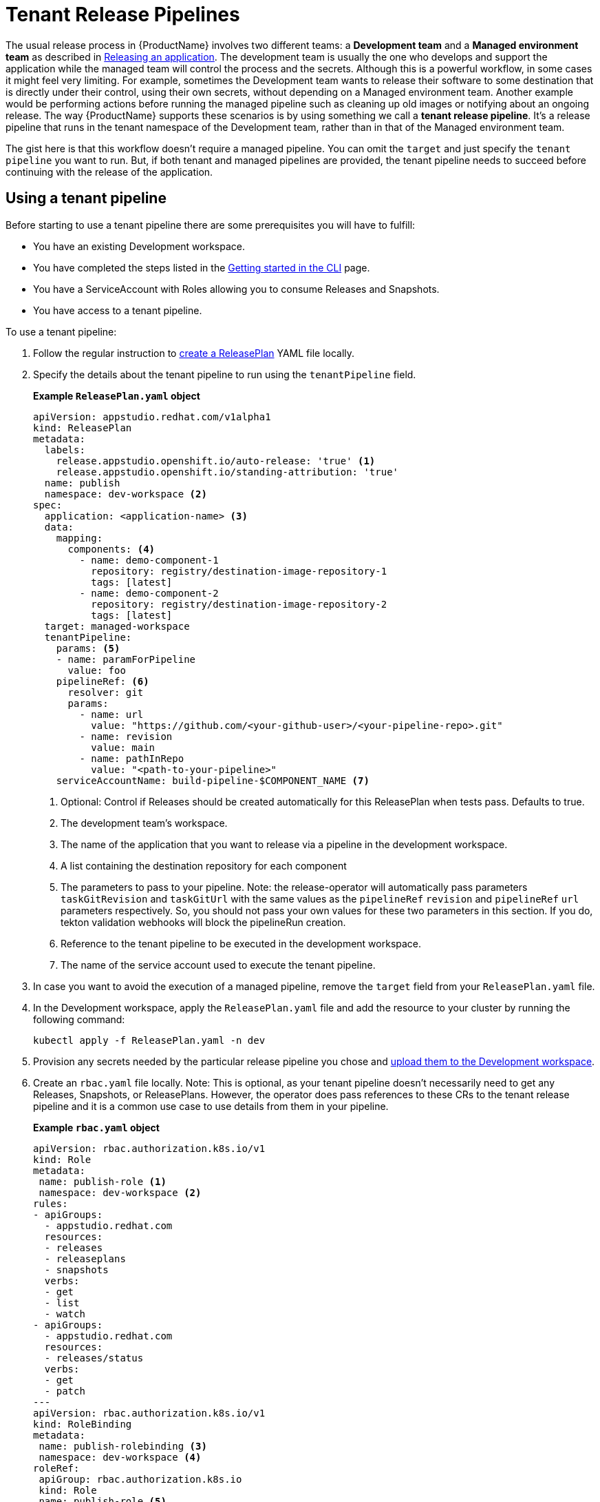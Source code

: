 = Tenant Release Pipelines

The usual release process in {ProductName} involves two different teams: a *Development team* and a *Managed environment team* as described in
xref:releasing:index.adoc[Releasing an application]. The development team is usually the one who develops and support the application while the managed team will control the process and the secrets. Although this is a powerful workflow, in some cases it might feel very limiting. For example, sometimes the Development team wants to release their software to some destination that is directly under their control, using their own secrets, without depending on a Managed environment team. Another example would be performing actions before running the managed pipeline such as cleaning up old images or notifying about an ongoing release. The way {ProductName} supports these scenarios is by using something we call a *tenant release pipeline*. It's a release pipeline that runs in the tenant namespace of the Development team, rather than in that of the Managed environment team.

The gist here is that this workflow doesn't require a managed pipeline. You can omit the `target` and just specify the `tenant pipeline` you want to run. But, if both tenant and managed pipelines are provided, the tenant pipeline needs to succeed before continuing with the release of the application.

== Using a tenant pipeline ==

Before starting to use a tenant pipeline there are some prerequisites you will have to fulfill:

* You have an existing Development workspace.
* You have completed the steps listed in the xref:ROOT:getting-started.adoc#getting-started-with-the-cli[Getting started in the CLI] page.
* You have a ServiceAccount with Roles allowing you to consume Releases and Snapshots.
* You have access to a tenant pipeline.

To use a tenant pipeline:

. Follow the regular instruction to xref:releasing:create-release-plan.adoc[create a ReleasePlan] YAML file locally.
. Specify the details about the tenant pipeline to run using the `tenantPipeline` field.

+
*Example `ReleasePlan.yaml` object*

+
[source,yaml]
----
apiVersion: appstudio.redhat.com/v1alpha1
kind: ReleasePlan
metadata:
  labels:
    release.appstudio.openshift.io/auto-release: 'true' <.>
    release.appstudio.openshift.io/standing-attribution: 'true'
  name: publish
  namespace: dev-workspace <.>
spec:
  application: <application-name> <.>
  data:
    mapping:
      components: <.>
        - name: demo-component-1
          repository: registry/destination-image-repository-1
          tags: [latest]
        - name: demo-component-2
          repository: registry/destination-image-repository-2
          tags: [latest]
  target: managed-workspace
  tenantPipeline:
    params: <.>
    - name: paramForPipeline
      value: foo
    pipelineRef: <.>
      resolver: git
      params:
        - name: url
          value: "https://github.com/<your-github-user>/<your-pipeline-repo>.git"
        - name: revision
          value: main
        - name: pathInRepo
          value: "<path-to-your-pipeline>"
    serviceAccountName: build-pipeline-$COMPONENT_NAME <.>
----

+
<.> Optional: Control if Releases should be created automatically for this ReleasePlan when tests pass. Defaults to true.
<.> The development team's workspace.
<.> The name of the application that you want to release via a pipeline in the development workspace.
<.> A list containing the destination repository for each component
<.> The parameters to pass to your pipeline. Note: the release-operator will automatically pass parameters `taskGitRevision` and `taskGitUrl` with the same values as the `pipelineRef` `revision` and `pipelineRef` `url` parameters respectively. So, you should not pass your own values for these two parameters in this section. If you do, tekton validation webhooks will block the pipelineRun creation.
<.> Reference to the tenant pipeline to be executed in the development workspace.
<.> The name of the service account used to execute the tenant pipeline.

. In case you want to avoid the execution of a managed pipeline, remove the `target` field from your `ReleasePlan.yaml` file.
. In the Development workspace, apply the `ReleasePlan.yaml` file and add the resource to your cluster by running the following command:

+
[source,shell]
----
kubectl apply -f ReleasePlan.yaml -n dev
----

. Provision any secrets needed by the particular release pipeline you chose and xref:building:creating-secrets.adoc[upload them to the Development workspace].
. Create an `rbac.yaml` file locally. Note: This is optional, as your tenant pipeline doesn't necessarily need to get any Releases, Snapshots, or ReleasePlans. However, the operator does pass references to these CRs to the tenant release pipeline and it is a common use case to use details from them in your pipeline.

+
*Example `rbac.yaml` object*

+
[source,yaml]
----
apiVersion: rbac.authorization.k8s.io/v1
kind: Role
metadata:
 name: publish-role <.>
 namespace: dev-workspace <.>
rules:
- apiGroups:
  - appstudio.redhat.com
  resources:
  - releases
  - releaseplans
  - snapshots
  verbs:
  - get
  - list
  - watch
- apiGroups:
  - appstudio.redhat.com
  resources:
  - releases/status
  verbs:
  - get
  - patch
---
apiVersion: rbac.authorization.k8s.io/v1
kind: RoleBinding
metadata:
 name: publish-rolebinding <.>
 namespace: dev-workspace <.>
roleRef:
 apiGroup: rbac.authorization.k8s.io
 kind: Role
 name: publish-role <.>
subjects:
- kind: ServiceAccount
  name: build-pipeline-$COMPONENT_NAME <.>
  namespace: dev-workspace <.>
----

+
<.> The name of the Role.
<.> The development team's workspace.
<.> The name of the RoleBinding.
<.> The development team's workspace.
<.> The name of the Role from (1).
<.> The name of the service account used to execute the tenant pipeline.
<.> The development team's workspace.

. In the Development workspace, apply the `rbac.yaml` file and add the resources to your cluster by running the following command:

+
[source,shell]
----
kubectl apply -f rbac.yaml -n dev-workspace
----

== Creating a new tenant pipeline ==

Tenant pipelines are Tekton pipelines defined by the {ProductName) community and are not supported by the release team. To fully integrate them with your workflow, you can define three optional parameters that, if defined, will be populated by the release service. Those parameters are `release`, `releasePlan` and `snapshot`. Each of this parameters will get the namespacedName reference to the resource so you can load them and process them in your pipeline.

*Example tenant pipeline*

[source,yaml]
----
apiVersion: tekton.dev/v1
kind: Pipeline
metadata:
  name: my-tenant-pipeline
spec:
  params:
    - name: release <.>
      type: string
    - name: releasePlan <.>
      type: string
    - name: snapshot <.>
      type: string
  tasks:
    - name: echo-resources
      taskSpec:
       steps:
         - name: echo resources
           image: ubuntu:latest
           script: |
             #!/usr/bin/env sh
             echo "Release $(params.release)"
             echo "ReleasePlan $(params.releasePlan)"
             echo "Snapshot $(params.snapshot)"
----
<.> Namespacedname to the Release populated automatically by the release service (eg. dev-workspace/my-tenant-release).
<.> Namespacedname to the ReleasePlan populated automatically by the release service (eg. dev-workspace/publish).
<.> Namespacedname to the Snapshot populated automatically by the release service (eg. dev-workspace/my-snapshot).

If you write a good reusable release pipeline, please submit it to our link:https://github.com/konflux-ci/release-service-catalog[catalog] so others can use it.

== Final pipeline

Another type of tenant pipeline runs at the end of the release workflow. This is known as the final pipeline, and it allows you to execute a pipeline after the tenant or managed pipeline has completed.

You can use this pipeline, for example, to send Slack notifications once your images have been pushed or to generate a changelog summarizing the new changes.

To enable it, modify the ReleasePlan by adding the `finalPipeline` field.

*Example of final pipeline declaration*

[source,yaml]
----
apiVersion: appstudio.redhat.com/v1alpha1
kind: ReleasePlan
...
spec:
  ...
  finalPipeline:
    pipelineRef: <.>
      resolver: git
      params:
        - name: url
          value: "https://github.com/<your-github-user>/<your-pipeline-repo>.git"
        - name: revision
          value: main
        - name: pathInRepo
          value: "<path-to-your-pipeline>"
    serviceAccountName: build-pipeline-$COMPONENT_NAME <.>
----
<.> Reference to the tenant pipeline to be executed in the development workspace.
<.> The name of the service account used to execute the tenant pipeline.

Both tenant and final pipelines receive the same parameters (i.e. release, releasePlan, and snapshot), allowing them to be used interchangeably. The key difference is that the final pipeline runs at the end of the release workflow, meaning the release status will contain the final outcome and all generated artifacts.

== Next steps ==

Now that the ReleasePlan is defined, the development team can create a Release object to reference a specific Snapshot and the new ReleasePlan. It indicates the users' intent to release that Snapshot via the tenant release pipeline defined in the ReleasePlan.
